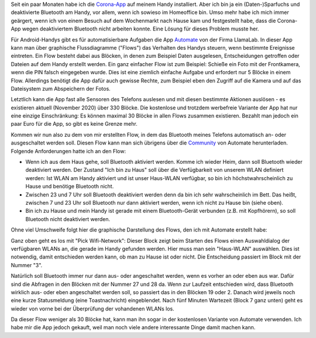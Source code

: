.. title: Bluetooth-Automatisierung für die Corona-App
.. slug: bluetooth-automatisierung-fur-die-corona-app
.. date: 2020-11-01 21:46:12 UTC+01:00
.. tags: 
.. category: 
.. link: 
.. description: 
.. type: text

Seit ein paar Monaten habe ich die `Corona-App
<https://www.coronawarn.app/de/>`__ auf meinem Handy installiert. Aber
ich bin ja ein (Daten-)Sparfuchs und deaktivierte Bluetooth am Handy,
vor allem, wenn ich sowieso im Homeoffice bin. Umso mehr habe ich mich
immer geärgert, wenn ich von einem Besuch auf dem Wochenmarkt nach Hause
kam und festgestellt habe, dass die Corona-App wegen deaktiviertem
Bluetooth nicht arbeiten konnte. Eine Lösung für dieses Problem musste
her.

.. TEASER_END

Für Android-Handys gibt es für automatisierbare Aufgaben die App
`Automate <https://llamalab.com/automate/>`_ von der Firma LlamaLab. In
dieser App kann man über graphische Flussdiagramme ("Flows") das
Verhalten des Handys steuern, wenn bestimmte Ereignisse eintreten. Ein
Flow besteht dabei aus Blöcken, in denen zum Beispiel Daten ausgelesen,
Entscheidungen getroffen oder Dateien auf dem Handy erstellt werden. Ein
ganz einfacher Flow ist zum Beispiel: Schieße ein Foto mit der
Frontkamera, wenn die PIN falsch eingegeben wurde. Dies ist eine
ziemlich einfache Aufgabe und erfordert nur 5 Blöcke in einem Flow.
Allerdings benötigt die App dafür auch gewisse Rechte, zum Beispiel eben
den Zugriff auf die Kamera und auf das Dateisystem zum Abspeichern der
Fotos.

Letztlich kann die App fast alle Sensoren des Telefons auslesen und mit
diesen bestimmte Aktionen auslösen - es existieren aktuell
(November 2020) über 330 Blöcke. Die kostenlose und trotzdem werbefreie
Variante der App hat nur eine einzige Einschränkung: Es können maximal
30 Blöcke in allen Flows zusammen existieren. Bezahlt man jedoch ein
paar Euro für die App, so gibt es keine Grenze mehr.

Kommen wir nun also zu dem von mir erstellten Flow, in dem das Bluetooth
meines Telefons automatisch an- oder ausgeschaltet werden soll. Diesen
Flow kann man sich übrigens über die `Community
<https://llamalab.com/automate/community/flows/37325>`_ von Automate
herunterladen. Folgende Anforderungen hatte ich an den Flow:

- Wenn ich aus dem Haus gehe, soll Bluetooth aktiviert werden. Komme
  ich wieder Heim, dann soll Bluetooth wieder deaktiviert werden. Der
  Zustand "Ich bin zu Haus" soll über die Verfügbarkeit von unserem WLAN
  definiert werden: Ist WLAN am Handy aktiviert und ist unser Haus-WLAN
  verfügbar, so bin ich höchstwahrscheinlich zu Hause und benötige
  Bluetooth nicht.

- Zwischen 23 und 7 Uhr soll Bluetooth deaktiviert werden denn da
  bin ich sehr wahrscheinlich im Bett. Das heißt, zwischen 7 und
  23 Uhr soll Bluetooth nur dann aktiviert werden, wenn ich nicht zu
  Hause bin (siehe oben).

- Bin ich zu Hause und mein Handy ist gerade mit einem Bluetooth-Gerät
  verbunden (z.B. mit Kopfhörern), so soll Bluetooth nicht deaktiviert
  werden.   

Ohne viel Umschweife folgt hier die graphische Darstellung des Flows,
den ich mit Automate erstellt habe:

.. image:: /images/2020-11-01-Corona-Automate.png
    :alt: Der Flow für Bluetooth für die Corona-App in Automate

Ganz oben geht es los mit "Pick Wifi-Network": Dieser Block zeigt beim
Starten des Flows einen Auswahldialog der verfügbaren WLANs an, die gerade
im Handy gefunden werden. Hier muss man sein "Haus-WLAN" auswählen. Dies
ist notwendig, damit entschieden werden kann, ob man zu Hause ist oder
nicht. Die Entscheidung passiert im Block mit der Nummer "3".

Natürlich soll Bluetooth immer nur dann aus- oder angeschaltet werden,
wenn es vorher an oder eben aus war. Dafür sind die Abfragen in den
Blöcken mit der Nummer 27 und 28 da. Wenn zur Laufzeit entschieden wird,
dass Bluetooth wirklich aus- oder eben angeschaltet werden soll, so
passiert das in den Blöcken 19 oder 2. Danach wird jeweils noch eine
kurze Statusmeldung (eine Toastnachricht) eingeblendet. Nach fünf
Minuten Wartezeit (Block 7 ganz unten) geht es wieder von vorne bei der
Überprüfung der vohandenen WLANs los.

Da dieser Flow weniger als 30 Blöcke hat, kann man ihn sogar in der
kostenlosen Variante von Automate verwenden. Ich habe mir die App jedoch
gekauft, weil man noch viele andere interessante Dinge damit machen
kann. 
